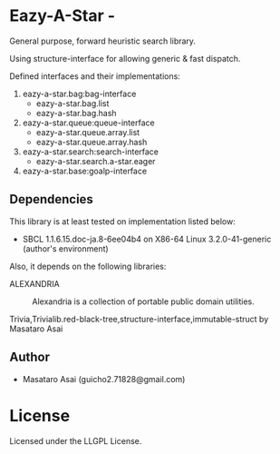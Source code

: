* Eazy-A-Star  - 

General purpose, forward heuristic search library.

Using structure-interface for allowing generic & fast dispatch.

Defined interfaces and their implementations:

1) eazy-a-star.bag:bag-interface
   + eazy-a-star.bag.list
   + eazy-a-star.bag.hash
2) eazy-a-star.queue:queue-interface
   + eazy-a-star.queue.array.list
   + eazy-a-star.queue.array.hash
3) eazy-a-star.search:search-interface
   + eazy-a-star.search.a-star.eager
4) eazy-a-star.base:goalp-interface

** Dependencies

This library is at least tested on implementation listed below:

+ SBCL 1.1.6.15.doc-ja.8-6ee04b4 on X86-64 Linux  3.2.0-41-generic (author's environment)

Also, it depends on the following libraries:

+ ALEXANDRIA  ::
    Alexandria is a collection of portable public domain utilities.

+ Trivia,Trivialib.red-black-tree,structure-interface,immutable-struct by Masataro Asai ::


** Author

+ Masataro Asai (guicho2.71828@gmail.com)


* License

Licensed under the LLGPL License.

